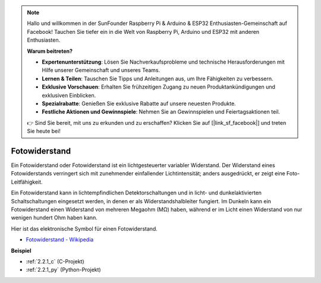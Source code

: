 .. note::

    Hallo und willkommen in der SunFounder Raspberry Pi & Arduino & ESP32 Enthusiasten-Gemeinschaft auf Facebook! Tauchen Sie tiefer ein in die Welt von Raspberry Pi, Arduino und ESP32 mit anderen Enthusiasten.

    **Warum beitreten?**

    - **Expertenunterstützung**: Lösen Sie Nachverkaufsprobleme und technische Herausforderungen mit Hilfe unserer Gemeinschaft und unseres Teams.
    - **Lernen & Teilen**: Tauschen Sie Tipps und Anleitungen aus, um Ihre Fähigkeiten zu verbessern.
    - **Exklusive Vorschauen**: Erhalten Sie frühzeitigen Zugang zu neuen Produktankündigungen und exklusiven Einblicken.
    - **Spezialrabatte**: Genießen Sie exklusive Rabatte auf unsere neuesten Produkte.
    - **Festliche Aktionen und Gewinnspiele**: Nehmen Sie an Gewinnspielen und Feiertagsaktionen teil.

    👉 Sind Sie bereit, mit uns zu erkunden und zu erschaffen? Klicken Sie auf [|link_sf_facebook|] und treten Sie heute bei!

.. _cpn_photoresistor:

Fotowiderstand
==================

.. image:: img/photoresistor.png
    :width: 200
    :align: center

Ein Fotowiderstand oder Fotowiderstand ist ein lichtgesteuerter variabler Widerstand. Der Widerstand eines Fotowiderstands verringert sich mit zunehmender einfallender Lichtintensität; anders ausgedrückt, er zeigt eine Foto-Leitfähigkeit.

Ein Fotowiderstand kann in lichtempfindlichen Detektorschaltungen und in licht- und dunkelaktivierten Schaltschaltungen eingesetzt werden, in denen er als Widerstandshalbleiter fungiert. Im Dunkeln kann ein Fotowiderstand einen Widerstand von mehreren Megaohm (MΩ) haben, während er im Licht einen Widerstand von nur wenigen hundert Ohm haben kann.

Hier ist das elektronische Symbol für einen Fotowiderstand.

.. image:: img/photoresistor_symbol.png
    :width: 200
    :align: center

* `Fotowiderstand - Wikipedia <https://en.wikipedia.org/wiki/Photoresistor#:~:text=A%20photoresistor%20(also%20known%20as,on%20the%20component's%20sensitive%20surface>`_

**Beispiel**

* :ref:`2.2.1_c` (C-Projekt)
* :ref:`2.2.1_py` (Python-Projekt)


